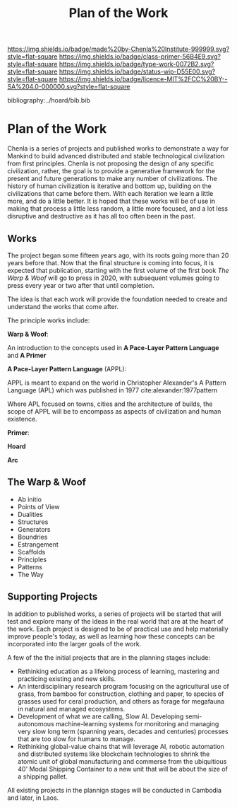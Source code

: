 #   -*- mode: org; fill-column: 60 -*-

#+TITLE: Plan of the Work
#+STARTUP: showall
#+TOC: headlines 4
#+PROPERTY: filename

[[https://img.shields.io/badge/made%20by-Chenla%20Institute-999999.svg?style=flat-square]] 
[[https://img.shields.io/badge/class-primer-56B4E9.svg?style=flat-square]]
[[https://img.shields.io/badge/type-work-0072B2.svg?style=flat-square]]
[[https://img.shields.io/badge/status-wip-D55E00.svg?style=flat-square]]
[[https://img.shields.io/badge/licence-MIT%2FCC%20BY--SA%204.0-000000.svg?style=flat-square]]

bibliography:../hoard/bib.bib

* Plan of the Work
:PROPERTIES:
:CUSTOM_ID:
:Name:     /home/deerpig/proj/chenla/wip/wip-plan.org
:Created:  2018-03-22T21:18@Prek Leap (11.642600N-104.919210W)
:ID:       5777a09d-6a6d-4877-b2ac-16dd29024035
:VER:      575000375.224928262
:GEO:      48P-491193-1287029-15
:BXID:     proj:CIB5-5860
:Class:    primer
:Type:     work
:Status:   wip
:Licence:  MIT/CC BY-SA 4.0
:END:

Chenla is a series of projects and published works to
demonstrate a way for Mankind to build advanced distributed
and stable technological civilization from first
principles. Chenla is not proposing the design of any
specific civilization, rather, the goal is to provide a
generative framework for the present and future generations
to make any number of civilizations.  The history of human
civilization is iterative and bottom up, building on the
civilizations that came before them.  With each iteration we
learn a little more, and do a little better.  It is hoped
that these works will be of use in making that process a
little less random, a little more focused, and a lot less
disruptive and destructive as it has all too often been in
the past.

** Works

The project began some fifteen years ago, with its roots
going more than 20 years before that.  Now that the final
structure is coming into focus, it is expected that
publication, starting with the first volume of the first
book /The Warp & Woof/ will go to press in 2020, with
subsequent volumes going to press every year or two after
that until completion.

The idea is that each work will provide the foundation
needed to create and understand the works that come after.

The principle works include:

*Warp & Woof*: 

An introduction to the concepts used in *A Pace-Layer Pattern
Language* and *A Primer*

*A Pace-Layer Pattern Language* (APPL):

APPL is meant to expand on the world in Christopher
Alexander's A Pattern Language (APL) which was published in 1977
cite:alexander:1977pattern

Where APL focused on towns, cities and the architecture of
builds, the scope of APPL will be to encompass as aspects of
civilization and human existence.

*Primer*: 

*Hoard*

*Arc*

** The Warp & Woof


    - Ab initio
    - Points of View
    - Dualities
    - Structures
    - Generators
    - Boundries
    - Estrangement
    - Scaffolds
    - Principles
    - Patterns
    - The Way



** Supporting Projects

In addition to published works, a series of projects will be
started that will test and explore many of the ideas in the
real world that are at the heart of the work.  Each project
is designed to be of practical use and help materially
improve people's today, as well as learning how these
concepts can be incorporated into the larger goals of the
work.

A few of the the initial projects that are in the planning
stages include:

  - Rethinking education as a lifelong process of learning, mastering
    and practicing existing and new skills.
  - An interdisciplinary research program focusing on the agricultural
    use of grass, from bamboo for construction, clothing and
    paper, to species of grasses used for ceral production,
    and others as forage for megafauna in natural and
    managed ecosystems.
  - Development of what we are calling, Slow AI.  Developing
    semi-autonomous machine-learning systems for monitoring
    and managing very slow long term (spanning years,
    decades and centuries) processes that are too slow for
    humans to manage.
  - Rethinking global-value chains that will leverage AI,
    robotic automation and distributed systems like
    blockchain technologies to shrink the atomic unit of
    global manufacturing and commerse from the ubiquitious
    40' Modal Shipping Container to a new unit that will be
    about the size of a shipping pallet.

All existing projects in the plannign stages will be
conducted in Cambodia and later, in Laos.


